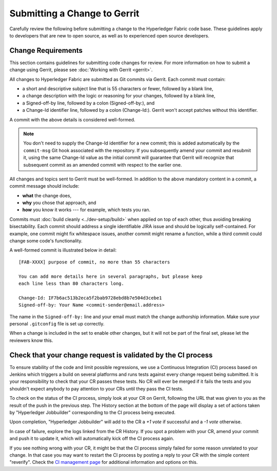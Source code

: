 Submitting a Change to Gerrit
=============================

Carefully review the following before submitting a change to the
Hyperledger Fabric code base. These guidelines apply to developers that
are new to open source, as well as to experienced open source developers.

Change Requirements
-------------------

This section contains guidelines for submitting code changes for review.
For more information on how to submit a change using Gerrit, please see
:doc:`Working with Gerrit <gerrit>`.

All changes to Hyperledger Fabric are submitted as Git commits via Gerrit.
Each commit must contain:

-  a short and descriptive subject line that is 55 characters or fewer,
   followed by a blank line,
-  a change description with the logic or reasoning for your changes,
   followed by a blank line,
-  a Signed-off-by line, followed by a colon (Signed-off-by:), and
-  a Change-Id identifier line, followed by a colon (Change-Id:). Gerrit
   won't accept patches without this identifier.

A commit with the above details is considered well-formed.

.. note:: You don't need to supply the Change-Id identifier for a new
          commit; this is added automatically by the ``commit-msg``
          Git hook associated with the repository.
          If you subsequently amend your commit and resubmit it,
          using the same Change-Id value as the initial commit will
          guarantee that Gerrit will recognize that subsequent commit
          as an amended commit with respect to the earlier one.

All changes and topics sent to Gerrit must be well-formed.
In addition to the above mandatory content in a commit, a commit message
should include:

-  **what** the change does,
-  **why** you chose that approach, and
-  **how** you know it works --- for example, which tests you ran.

Commits must :doc:`build cleanly <../dev-setup/build>` when applied on
top of each other, thus avoiding breaking bisectability. Each commit
should address a single identifiable JIRA issue and should be logically
self-contained. For example, one commit might fix whitespace issues,
another commit might rename a function, while a third commit could
change some code's functionality.

A well-formed commit is illustrated below in detail:

::

    [FAB-XXXX] purpose of commit, no more than 55 characters

    You can add more details here in several paragraphs, but please keep
    each line less than 80 characters long.

    Change-Id: IF7b6ac513b2eca5f2bab9728ebd8b7e504d3cebe1
    Signed-off-by: Your Name <commit-sender@email.address>

The name in the ``Signed-off-by:`` line and your email must match the change
authorship information. Make sure your personal ``.gitconfig`` file is set up
correctly.

When a change is included in the set to enable other changes, but it
will not be part of the final set, please let the reviewers know this.

Check that your change request is validated by the CI process
-------------------------------------------------------------

To ensure stability of the code and limit possible regressions, we use
a Continuous Integration (CI) process based on Jenkins which triggers
a build on several platforms and runs tests against every change
request being submitted. It is your responsibility to check that your
CR passes these tests. No CR will ever be merged if it fails the
tests and you shouldn't expect anybody to pay attention to your CRs
until they pass the CI tests.

To check on the status of the CI process, simply look at your CR on
Gerrit, following the URL that was given to you as the result of the
push in the previous step. The History section at the bottom of the
page will display a set of actions taken by "Hyperledger Jobbuilder"
corresponding to the CI process being executed.

Upon completion, "Hyperledger Jobbuilder" will add to the CR a *+1
vote* if successful and a *-1 vote* otherwise.

In case of failure, explore the logs linked from the CR History. If
you spot a problem with your CR, amend your commit and push it to
update it, which will automatically kick off the CI process again.

If you see nothing wrong with your CR, it might be that the CI process
simply failed for some reason unrelated to your change. In that case
you may want to restart the CI process by posting a reply to your CR
with the simple content "reverify". Check the `CI management page
<https://github.com/hyperledger/ci-management/blob/master/docs/source/fabric_ci_process.rst>`__
for additional information and options on this.


.. Licensed under Creative Commons Attribution 4.0 International License
   https://creativecommons.org/licenses/by/4.0/
